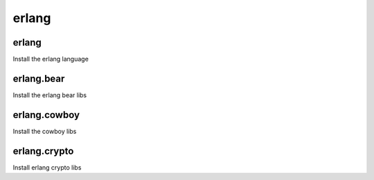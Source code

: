 erlang
======

erlang
------

Install the erlang language

erlang.bear
-----------

Install the erlang bear libs

erlang.cowboy
-------------

Install the cowboy libs

erlang.crypto
-------------

Install erlang crypto libs

